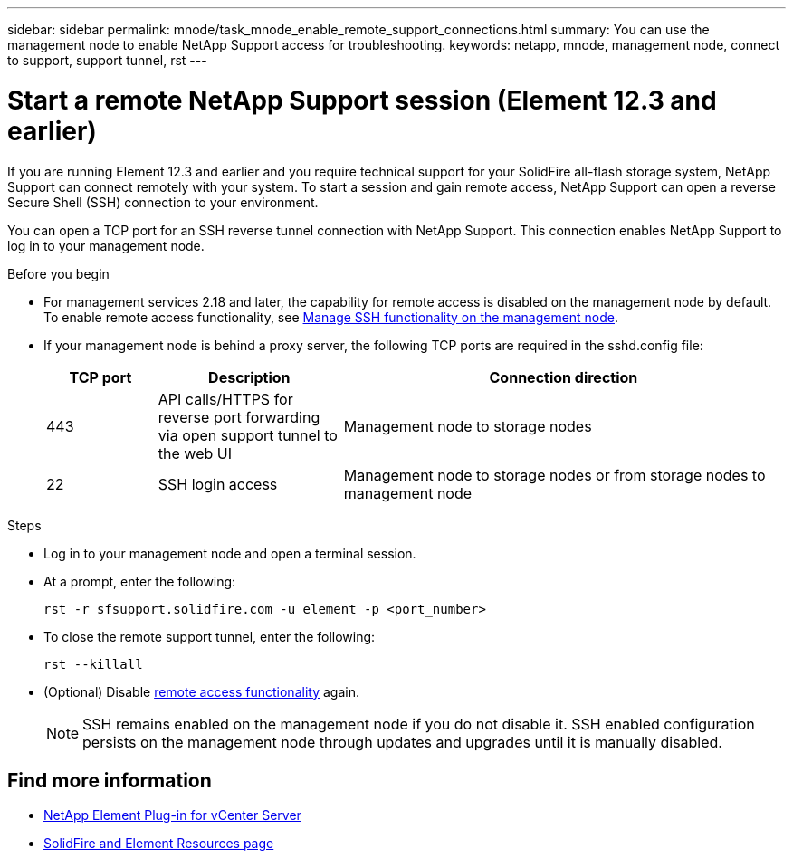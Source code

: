 ---
sidebar: sidebar
permalink: mnode/task_mnode_enable_remote_support_connections.html
summary: You can use the management node to enable NetApp Support access for troubleshooting.
keywords: netapp, mnode, management node, connect to support, support tunnel, rst
---

= Start a remote NetApp Support session (Element 12.3 and earlier)

:hardbreaks:
:nofooter:
:icons: font
:linkattrs:
:imagesdir: ../media/

[.lead]
If you are running Element 12.3 and earlier and you require technical support for your SolidFire all-flash storage system, NetApp Support can connect remotely with your system. To start a session and gain remote access, NetApp Support can open a reverse Secure Shell (SSH) connection to your environment.

You can open a TCP port for an SSH reverse tunnel connection with NetApp Support. This connection enables NetApp Support to log in to your management node.

.Before you begin
* For management services 2.18 and later, the capability for remote access is disabled on the management node by default. To enable remote access functionality, see link:task_mnode_ssh_management.html[Manage SSH functionality on the management node].

* If your management node is behind a proxy server, the following TCP ports are required in the sshd.config file:
+
[cols=3*,options="header",cols="15,25,60"]
|===
| TCP port
| Description
| Connection direction
| 443 | API calls/HTTPS for reverse port forwarding via open support tunnel to the web UI | Management node to storage nodes
| 22 | SSH login access | Management node to storage nodes or from storage nodes to management node
|===

.Steps
* Log in to your management node and open a terminal session.
* At a prompt, enter the following:
+
`rst -r  sfsupport.solidfire.com -u element -p <port_number>`

* To close the remote support tunnel, enter the following:
+
`rst --killall`

* (Optional) Disable link:task_mnode_ssh_management.html[remote access functionality] again.
+
NOTE: SSH remains enabled on the management node if you do not disable it. SSH enabled configuration persists on the management node through updates and upgrades until it is manually disabled.

[discrete]
== Find more information
* https://docs.netapp.com/us-en/vcp/index.html[NetApp Element Plug-in for vCenter Server^]
* https://www.netapp.com/data-storage/solidfire/documentation[SolidFire and Element Resources page^]
